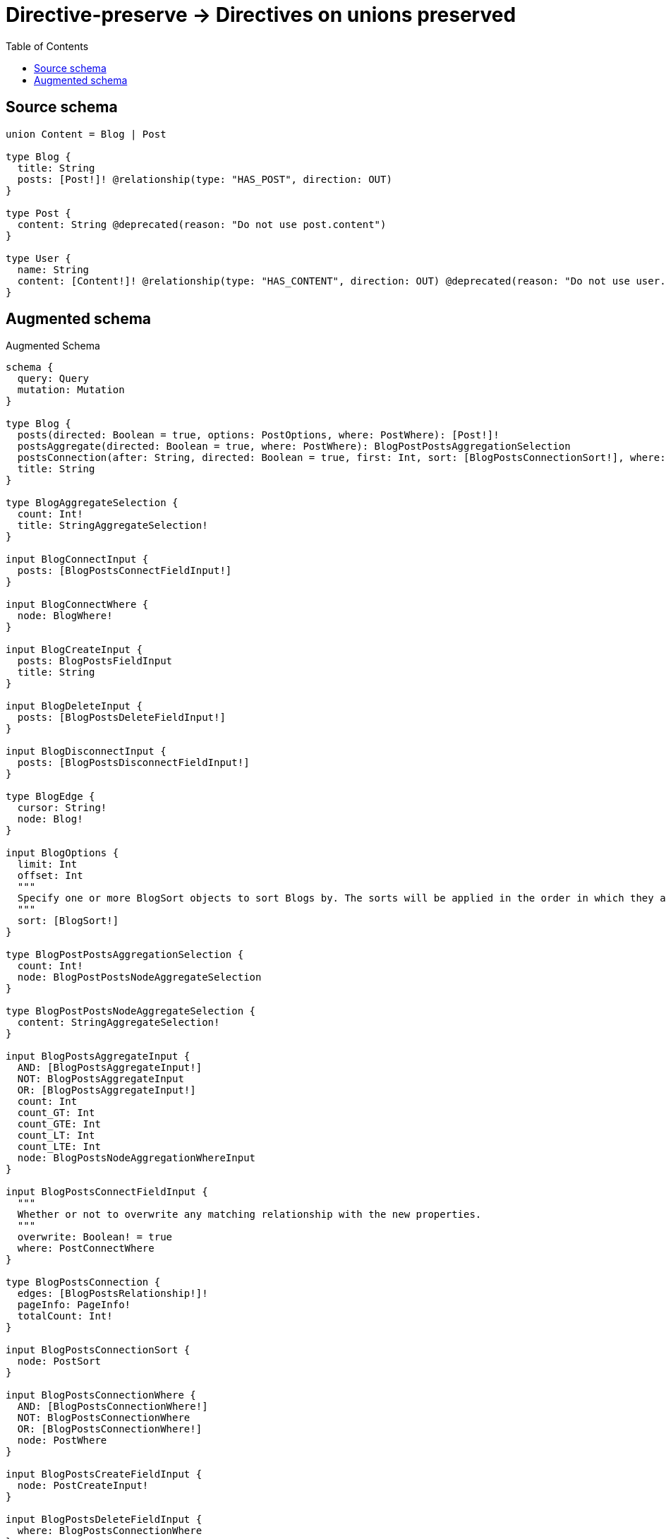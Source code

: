 :toc:

= Directive-preserve -> Directives on unions preserved

== Source schema

[source,graphql,schema=true]
----
union Content = Blog | Post

type Blog {
  title: String
  posts: [Post!]! @relationship(type: "HAS_POST", direction: OUT)
}

type Post {
  content: String @deprecated(reason: "Do not use post.content")
}

type User {
  name: String
  content: [Content!]! @relationship(type: "HAS_CONTENT", direction: OUT) @deprecated(reason: "Do not use user.content")
}
----

== Augmented schema

.Augmented Schema
[source,graphql]
----
schema {
  query: Query
  mutation: Mutation
}

type Blog {
  posts(directed: Boolean = true, options: PostOptions, where: PostWhere): [Post!]!
  postsAggregate(directed: Boolean = true, where: PostWhere): BlogPostPostsAggregationSelection
  postsConnection(after: String, directed: Boolean = true, first: Int, sort: [BlogPostsConnectionSort!], where: BlogPostsConnectionWhere): BlogPostsConnection!
  title: String
}

type BlogAggregateSelection {
  count: Int!
  title: StringAggregateSelection!
}

input BlogConnectInput {
  posts: [BlogPostsConnectFieldInput!]
}

input BlogConnectWhere {
  node: BlogWhere!
}

input BlogCreateInput {
  posts: BlogPostsFieldInput
  title: String
}

input BlogDeleteInput {
  posts: [BlogPostsDeleteFieldInput!]
}

input BlogDisconnectInput {
  posts: [BlogPostsDisconnectFieldInput!]
}

type BlogEdge {
  cursor: String!
  node: Blog!
}

input BlogOptions {
  limit: Int
  offset: Int
  """
  Specify one or more BlogSort objects to sort Blogs by. The sorts will be applied in the order in which they are arranged in the array.
  """
  sort: [BlogSort!]
}

type BlogPostPostsAggregationSelection {
  count: Int!
  node: BlogPostPostsNodeAggregateSelection
}

type BlogPostPostsNodeAggregateSelection {
  content: StringAggregateSelection!
}

input BlogPostsAggregateInput {
  AND: [BlogPostsAggregateInput!]
  NOT: BlogPostsAggregateInput
  OR: [BlogPostsAggregateInput!]
  count: Int
  count_GT: Int
  count_GTE: Int
  count_LT: Int
  count_LTE: Int
  node: BlogPostsNodeAggregationWhereInput
}

input BlogPostsConnectFieldInput {
  """
  Whether or not to overwrite any matching relationship with the new properties.
  """
  overwrite: Boolean! = true
  where: PostConnectWhere
}

type BlogPostsConnection {
  edges: [BlogPostsRelationship!]!
  pageInfo: PageInfo!
  totalCount: Int!
}

input BlogPostsConnectionSort {
  node: PostSort
}

input BlogPostsConnectionWhere {
  AND: [BlogPostsConnectionWhere!]
  NOT: BlogPostsConnectionWhere
  OR: [BlogPostsConnectionWhere!]
  node: PostWhere
}

input BlogPostsCreateFieldInput {
  node: PostCreateInput!
}

input BlogPostsDeleteFieldInput {
  where: BlogPostsConnectionWhere
}

input BlogPostsDisconnectFieldInput {
  where: BlogPostsConnectionWhere
}

input BlogPostsFieldInput {
  connect: [BlogPostsConnectFieldInput!]
  create: [BlogPostsCreateFieldInput!]
}

input BlogPostsNodeAggregationWhereInput {
  AND: [BlogPostsNodeAggregationWhereInput!]
  NOT: BlogPostsNodeAggregationWhereInput
  OR: [BlogPostsNodeAggregationWhereInput!]
  content_AVERAGE_LENGTH_EQUAL: Float @deprecated(reason: "Do not use post.content")
  content_AVERAGE_LENGTH_GT: Float @deprecated(reason: "Do not use post.content")
  content_AVERAGE_LENGTH_GTE: Float @deprecated(reason: "Do not use post.content")
  content_AVERAGE_LENGTH_LT: Float @deprecated(reason: "Do not use post.content")
  content_AVERAGE_LENGTH_LTE: Float @deprecated(reason: "Do not use post.content")
  content_LONGEST_LENGTH_EQUAL: Int @deprecated(reason: "Do not use post.content")
  content_LONGEST_LENGTH_GT: Int @deprecated(reason: "Do not use post.content")
  content_LONGEST_LENGTH_GTE: Int @deprecated(reason: "Do not use post.content")
  content_LONGEST_LENGTH_LT: Int @deprecated(reason: "Do not use post.content")
  content_LONGEST_LENGTH_LTE: Int @deprecated(reason: "Do not use post.content")
  content_SHORTEST_LENGTH_EQUAL: Int @deprecated(reason: "Do not use post.content")
  content_SHORTEST_LENGTH_GT: Int @deprecated(reason: "Do not use post.content")
  content_SHORTEST_LENGTH_GTE: Int @deprecated(reason: "Do not use post.content")
  content_SHORTEST_LENGTH_LT: Int @deprecated(reason: "Do not use post.content")
  content_SHORTEST_LENGTH_LTE: Int @deprecated(reason: "Do not use post.content")
}

type BlogPostsRelationship {
  cursor: String!
  node: Post!
}

input BlogPostsUpdateConnectionInput {
  node: PostUpdateInput
}

input BlogPostsUpdateFieldInput {
  connect: [BlogPostsConnectFieldInput!]
  create: [BlogPostsCreateFieldInput!]
  delete: [BlogPostsDeleteFieldInput!]
  disconnect: [BlogPostsDisconnectFieldInput!]
  update: BlogPostsUpdateConnectionInput
  where: BlogPostsConnectionWhere
}

input BlogRelationInput {
  posts: [BlogPostsCreateFieldInput!]
}

"""
Fields to sort Blogs by. The order in which sorts are applied is not guaranteed when specifying many fields in one BlogSort object.
"""
input BlogSort {
  title: SortDirection
}

input BlogUpdateInput {
  posts: [BlogPostsUpdateFieldInput!]
  title: String
}

input BlogWhere {
  AND: [BlogWhere!]
  NOT: BlogWhere
  OR: [BlogWhere!]
  postsAggregate: BlogPostsAggregateInput
  """
  Return Blogs where all of the related BlogPostsConnections match this filter
  """
  postsConnection_ALL: BlogPostsConnectionWhere
  """
  Return Blogs where none of the related BlogPostsConnections match this filter
  """
  postsConnection_NONE: BlogPostsConnectionWhere
  """
  Return Blogs where one of the related BlogPostsConnections match this filter
  """
  postsConnection_SINGLE: BlogPostsConnectionWhere
  """
  Return Blogs where some of the related BlogPostsConnections match this filter
  """
  postsConnection_SOME: BlogPostsConnectionWhere
  """Return Blogs where all of the related Posts match this filter"""
  posts_ALL: PostWhere
  """Return Blogs where none of the related Posts match this filter"""
  posts_NONE: PostWhere
  """Return Blogs where one of the related Posts match this filter"""
  posts_SINGLE: PostWhere
  """Return Blogs where some of the related Posts match this filter"""
  posts_SOME: PostWhere
  title: String
  title_CONTAINS: String
  title_ENDS_WITH: String
  title_IN: [String]
  title_STARTS_WITH: String
}

type BlogsConnection {
  edges: [BlogEdge!]!
  pageInfo: PageInfo!
  totalCount: Int!
}

union Content = Blog | Post

input ContentWhere {
  Blog: BlogWhere
  Post: PostWhere
}

type CreateBlogsMutationResponse {
  blogs: [Blog!]!
  info: CreateInfo!
}

"""
Information about the number of nodes and relationships created during a create mutation
"""
type CreateInfo {
  nodesCreated: Int!
  relationshipsCreated: Int!
}

type CreatePostsMutationResponse {
  info: CreateInfo!
  posts: [Post!]!
}

type CreateUsersMutationResponse {
  info: CreateInfo!
  users: [User!]!
}

"""
Information about the number of nodes and relationships deleted during a delete mutation
"""
type DeleteInfo {
  nodesDeleted: Int!
  relationshipsDeleted: Int!
}

type Mutation {
  createBlogs(input: [BlogCreateInput!]!): CreateBlogsMutationResponse!
  createPosts(input: [PostCreateInput!]!): CreatePostsMutationResponse!
  createUsers(input: [UserCreateInput!]!): CreateUsersMutationResponse!
  deleteBlogs(delete: BlogDeleteInput, where: BlogWhere): DeleteInfo!
  deletePosts(where: PostWhere): DeleteInfo!
  deleteUsers(delete: UserDeleteInput, where: UserWhere): DeleteInfo!
  updateBlogs(connect: BlogConnectInput, create: BlogRelationInput, delete: BlogDeleteInput, disconnect: BlogDisconnectInput, update: BlogUpdateInput, where: BlogWhere): UpdateBlogsMutationResponse!
  updatePosts(update: PostUpdateInput, where: PostWhere): UpdatePostsMutationResponse!
  updateUsers(connect: UserConnectInput, create: UserRelationInput, delete: UserDeleteInput, disconnect: UserDisconnectInput, update: UserUpdateInput, where: UserWhere): UpdateUsersMutationResponse!
}

"""Pagination information (Relay)"""
type PageInfo {
  endCursor: String
  hasNextPage: Boolean!
  hasPreviousPage: Boolean!
  startCursor: String
}

type Post {
  content: String @deprecated(reason: "Do not use post.content")
}

type PostAggregateSelection {
  content: StringAggregateSelection!
  count: Int!
}

input PostConnectWhere {
  node: PostWhere!
}

input PostCreateInput {
  content: String @deprecated(reason: "Do not use post.content")
}

type PostEdge {
  cursor: String!
  node: Post!
}

input PostOptions {
  limit: Int
  offset: Int
  """
  Specify one or more PostSort objects to sort Posts by. The sorts will be applied in the order in which they are arranged in the array.
  """
  sort: [PostSort!]
}

"""
Fields to sort Posts by. The order in which sorts are applied is not guaranteed when specifying many fields in one PostSort object.
"""
input PostSort {
  content: SortDirection @deprecated(reason: "Do not use post.content")
}

input PostUpdateInput {
  content: String @deprecated(reason: "Do not use post.content")
}

input PostWhere {
  AND: [PostWhere!]
  NOT: PostWhere
  OR: [PostWhere!]
  content: String @deprecated(reason: "Do not use post.content")
  content_CONTAINS: String @deprecated(reason: "Do not use post.content")
  content_ENDS_WITH: String @deprecated(reason: "Do not use post.content")
  content_IN: [String] @deprecated(reason: "Do not use post.content")
  content_STARTS_WITH: String @deprecated(reason: "Do not use post.content")
}

type PostsConnection {
  edges: [PostEdge!]!
  pageInfo: PageInfo!
  totalCount: Int!
}

type Query {
  blogs(options: BlogOptions, where: BlogWhere): [Blog!]!
  blogsAggregate(where: BlogWhere): BlogAggregateSelection!
  blogsConnection(after: String, first: Int, sort: [BlogSort], where: BlogWhere): BlogsConnection!
  contents(options: QueryOptions, where: ContentWhere): [Content!]!
  posts(options: PostOptions, where: PostWhere): [Post!]!
  postsAggregate(where: PostWhere): PostAggregateSelection!
  postsConnection(after: String, first: Int, sort: [PostSort], where: PostWhere): PostsConnection!
  users(options: UserOptions, where: UserWhere): [User!]!
  usersAggregate(where: UserWhere): UserAggregateSelection!
  usersConnection(after: String, first: Int, sort: [UserSort], where: UserWhere): UsersConnection!
}

"""Input type for options that can be specified on a query operation."""
input QueryOptions {
  limit: Int
  offset: Int
}

"""An enum for sorting in either ascending or descending order."""
enum SortDirection {
  """Sort by field values in ascending order."""
  ASC
  """Sort by field values in descending order."""
  DESC
}

type StringAggregateSelection {
  longest: String
  shortest: String
}

type UpdateBlogsMutationResponse {
  blogs: [Blog!]!
  info: UpdateInfo!
}

"""
Information about the number of nodes and relationships created and deleted during an update mutation
"""
type UpdateInfo {
  nodesCreated: Int!
  nodesDeleted: Int!
  relationshipsCreated: Int!
  relationshipsDeleted: Int!
}

type UpdatePostsMutationResponse {
  info: UpdateInfo!
  posts: [Post!]!
}

type UpdateUsersMutationResponse {
  info: UpdateInfo!
  users: [User!]!
}

type User {
  content(directed: Boolean = true, options: QueryOptions, where: ContentWhere): [Content!]! @deprecated(reason: "Do not use user.content")
  contentConnection(after: String, directed: Boolean = true, first: Int, where: UserContentConnectionWhere): UserContentConnection! @deprecated(reason: "Do not use user.content")
  name: String
}

type UserAggregateSelection {
  count: Int!
  name: StringAggregateSelection!
}

input UserConnectInput {
  content: UserContentConnectInput @deprecated(reason: "Do not use user.content")
}

input UserContentBlogConnectFieldInput {
  connect: [BlogConnectInput!]
  where: BlogConnectWhere
}

input UserContentBlogConnectionWhere {
  AND: [UserContentBlogConnectionWhere!]
  NOT: UserContentBlogConnectionWhere
  OR: [UserContentBlogConnectionWhere!]
  node: BlogWhere
}

input UserContentBlogCreateFieldInput {
  node: BlogCreateInput!
}

input UserContentBlogDeleteFieldInput {
  delete: BlogDeleteInput
  where: UserContentBlogConnectionWhere
}

input UserContentBlogDisconnectFieldInput {
  disconnect: BlogDisconnectInput
  where: UserContentBlogConnectionWhere
}

input UserContentBlogFieldInput {
  connect: [UserContentBlogConnectFieldInput!]
  create: [UserContentBlogCreateFieldInput!]
}

input UserContentBlogUpdateConnectionInput {
  node: BlogUpdateInput
}

input UserContentBlogUpdateFieldInput {
  connect: [UserContentBlogConnectFieldInput!]
  create: [UserContentBlogCreateFieldInput!]
  delete: [UserContentBlogDeleteFieldInput!]
  disconnect: [UserContentBlogDisconnectFieldInput!]
  update: UserContentBlogUpdateConnectionInput
  where: UserContentBlogConnectionWhere
}

input UserContentConnectInput {
  Blog: [UserContentBlogConnectFieldInput!] @deprecated(reason: "Do not use user.content")
  Post: [UserContentPostConnectFieldInput!] @deprecated(reason: "Do not use user.content")
}

type UserContentConnection {
  edges: [UserContentRelationship!]!
  pageInfo: PageInfo!
  totalCount: Int!
}

input UserContentConnectionWhere {
  Blog: UserContentBlogConnectionWhere
  Post: UserContentPostConnectionWhere
}

input UserContentCreateFieldInput {
  Blog: [UserContentBlogCreateFieldInput!] @deprecated(reason: "Do not use user.content")
  Post: [UserContentPostCreateFieldInput!] @deprecated(reason: "Do not use user.content")
}

input UserContentCreateInput {
  Blog: UserContentBlogFieldInput @deprecated(reason: "Do not use user.content")
  Post: UserContentPostFieldInput @deprecated(reason: "Do not use user.content")
}

input UserContentDeleteInput {
  Blog: [UserContentBlogDeleteFieldInput!] @deprecated(reason: "Do not use user.content")
  Post: [UserContentPostDeleteFieldInput!] @deprecated(reason: "Do not use user.content")
}

input UserContentDisconnectInput {
  Blog: [UserContentBlogDisconnectFieldInput!] @deprecated(reason: "Do not use user.content")
  Post: [UserContentPostDisconnectFieldInput!] @deprecated(reason: "Do not use user.content")
}

input UserContentPostConnectFieldInput {
  where: PostConnectWhere
}

input UserContentPostConnectionWhere {
  AND: [UserContentPostConnectionWhere!]
  NOT: UserContentPostConnectionWhere
  OR: [UserContentPostConnectionWhere!]
  node: PostWhere
}

input UserContentPostCreateFieldInput {
  node: PostCreateInput!
}

input UserContentPostDeleteFieldInput {
  where: UserContentPostConnectionWhere
}

input UserContentPostDisconnectFieldInput {
  where: UserContentPostConnectionWhere
}

input UserContentPostFieldInput {
  connect: [UserContentPostConnectFieldInput!]
  create: [UserContentPostCreateFieldInput!]
}

input UserContentPostUpdateConnectionInput {
  node: PostUpdateInput
}

input UserContentPostUpdateFieldInput {
  connect: [UserContentPostConnectFieldInput!]
  create: [UserContentPostCreateFieldInput!]
  delete: [UserContentPostDeleteFieldInput!]
  disconnect: [UserContentPostDisconnectFieldInput!]
  update: UserContentPostUpdateConnectionInput
  where: UserContentPostConnectionWhere
}

type UserContentRelationship {
  cursor: String!
  node: Content!
}

input UserContentUpdateInput {
  Blog: [UserContentBlogUpdateFieldInput!] @deprecated(reason: "Do not use user.content")
  Post: [UserContentPostUpdateFieldInput!] @deprecated(reason: "Do not use user.content")
}

input UserCreateInput {
  content: UserContentCreateInput @deprecated(reason: "Do not use user.content")
  name: String
}

input UserDeleteInput {
  content: UserContentDeleteInput @deprecated(reason: "Do not use user.content")
}

input UserDisconnectInput {
  content: UserContentDisconnectInput @deprecated(reason: "Do not use user.content")
}

type UserEdge {
  cursor: String!
  node: User!
}

input UserOptions {
  limit: Int
  offset: Int
  """
  Specify one or more UserSort objects to sort Users by. The sorts will be applied in the order in which they are arranged in the array.
  """
  sort: [UserSort!]
}

input UserRelationInput {
  content: UserContentCreateFieldInput @deprecated(reason: "Do not use user.content")
}

"""
Fields to sort Users by. The order in which sorts are applied is not guaranteed when specifying many fields in one UserSort object.
"""
input UserSort {
  name: SortDirection
}

input UserUpdateInput {
  content: UserContentUpdateInput @deprecated(reason: "Do not use user.content")
  name: String
}

input UserWhere {
  AND: [UserWhere!]
  NOT: UserWhere
  OR: [UserWhere!]
  """
  Return Users where all of the related UserContentConnections match this filter
  """
  contentConnection_ALL: UserContentConnectionWhere @deprecated(reason: "Do not use user.content")
  """
  Return Users where none of the related UserContentConnections match this filter
  """
  contentConnection_NONE: UserContentConnectionWhere @deprecated(reason: "Do not use user.content")
  """
  Return Users where one of the related UserContentConnections match this filter
  """
  contentConnection_SINGLE: UserContentConnectionWhere @deprecated(reason: "Do not use user.content")
  """
  Return Users where some of the related UserContentConnections match this filter
  """
  contentConnection_SOME: UserContentConnectionWhere @deprecated(reason: "Do not use user.content")
  """Return Users where all of the related Contents match this filter"""
  content_ALL: ContentWhere @deprecated(reason: "Do not use user.content")
  """Return Users where none of the related Contents match this filter"""
  content_NONE: ContentWhere @deprecated(reason: "Do not use user.content")
  """Return Users where one of the related Contents match this filter"""
  content_SINGLE: ContentWhere @deprecated(reason: "Do not use user.content")
  """Return Users where some of the related Contents match this filter"""
  content_SOME: ContentWhere @deprecated(reason: "Do not use user.content")
  name: String
  name_CONTAINS: String
  name_ENDS_WITH: String
  name_IN: [String]
  name_STARTS_WITH: String
}

type UsersConnection {
  edges: [UserEdge!]!
  pageInfo: PageInfo!
  totalCount: Int!
}
----

'''

